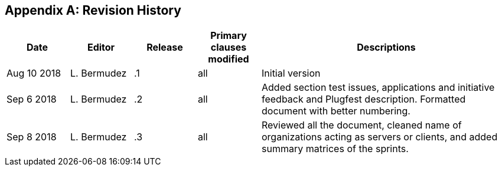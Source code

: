 [appendix]
[[RevisionHistory]]
== Revision History

[width="100%",options="header",cols="1,1,1,1,4"]
|====================
|Date |Editor |Release | Primary clauses modified |Descriptions
|Aug 10 2018 |L. Bermudez| .1 |all |Initial version
|Sep 6 2018 |L. Bermudez| .2 |all |Added section test issues, applications and initiative feedback and Plugfest description. Formatted document with better numbering.
|Sep 8 2018 |L. Bermudez| .3 |all |Reviewed all the document, cleaned name of organizations acting as servers or clients, and added summary matrices of the sprints.
|====================
